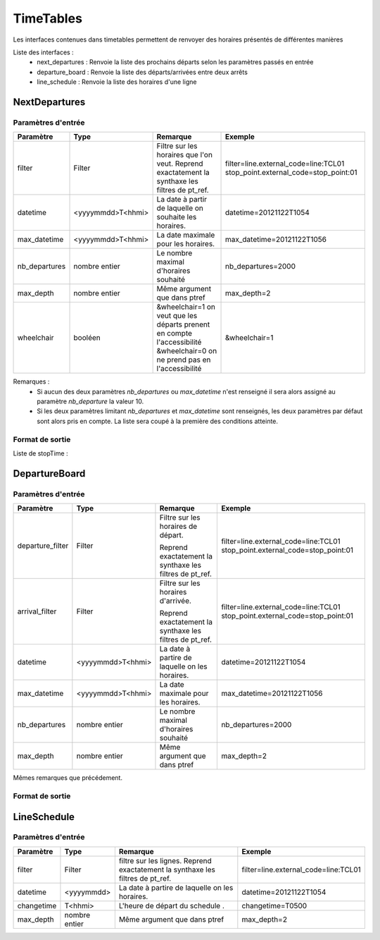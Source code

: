 TimeTables
===========

Les interfaces contenues dans timetables permettent de renvoyer des horaires présentés de différentes manières

Liste des interfaces :
	* next_departures : Renvoie la liste des prochains départs selon les paramètres passés en entrée 
	* departure_board : Renvoie la liste des départs/arrivées entre deux arrêts
	* line_schedule : Renvoie la liste des horaires d'une ligne 	



NextDepartures 
****************

Paramètres d'entrée
---------------------

+---------------+------------------------+-------------------------------------+----------------------------------------+
| Paramètre     | Type                   | Remarque                            | Exemple                                |
+===============+========================+=====================================+========================================+
| filter        | Filter                 | Filtre sur les horaires que l'on    | filter=line.external_code=line:TCL01   |
|               |                        | veut.                               | stop_point.external_code=stop_point:01 |
|               |                        | Reprend exactatement la synthaxe    |                                        |
|               |                        | les filtres de pt_ref.              |                                        |
+---------------+------------------------+-------------------------------------+----------------------------------------+
| datetime      | <yyyymmdd>T<hhmi>      | La date à partir de laquelle on     | datetime=20121122T1054                 |
|               |                        | souhaite les horaires.              |                                        |
+---------------+------------------------+-------------------------------------+----------------------------------------+
| max_datetime  | <yyyymmdd>T<hhmi>      | La date maximale pour les horaires. | max_datetime=20121122T1056             |
+---------------+------------------------+-------------------------------------+----------------------------------------+  
| nb_departures | nombre entier          | Le nombre maximal d'horaires        | nb_departures=2000                     |
|               |                        | souhaité                            |                                        |
+---------------+------------------------+-------------------------------------+----------------------------------------+
| max_depth     | nombre entier          | Même argument que dans ptref        | max_depth=2                            |
+---------------+------------------------+-------------------------------------+----------------------------------------+
| wheelchair    | booléen                | &wheelchair=1 on veut que les       | &wheelchair=1                          |
|               |                        | départs prenent en compte           |                                        |
|               |                        | l'accessibilité                     |                                        |
|               |                        | &wheelchair=0 on ne prend pas en    |                                        |
|               |                        | l'accessibilité                     |                                        |
+---------------+------------------------+-------------------------------------+----------------------------------------+

Remarques : 
	* Si aucun des deux paramètres *nb_departures* ou *max_datetime* n'est renseigné il sera alors assigné au paramètre *nb_departure* la valeur 10.
	* Si les deux paramètres limitant *nb_departures* et *max_datetime* sont renseignés, les deux paramètres par défaut sont alors pris en compte. La liste sera coupé à la première des conditions atteinte. 

Format de sortie
------------------

Liste de stopTime : 

DepartureBoard
**************** 

Paramètres d'entrée
---------------------

+-------------------------+------------------------+-------------------------------------+----------------------------------------+
| Paramètre               | Type                   | Remarque                            | Exemple                                |
+=========================+========================+=====================================+========================================+
| departure_filter        | Filter                 | Filtre sur les horaires de départ.  | filter=line.external_code=line:TCL01   |
|                         |                        |                                     | stop_point.external_code=stop_point:01 |
|                         |                        | Reprend exactatement la synthaxe    |                                        |
|                         |                        | les filtres de pt_ref.              |                                        |
+-------------------------+------------------------+-------------------------------------+----------------------------------------+
| arrival_filter          | Filter                 | Filtre sur les horaires d'arrivée.  | filter=line.external_code=line:TCL01   |
|                         |                        |                                     | stop_point.external_code=stop_point:01 |
|                         |                        | Reprend exactatement la synthaxe    |                                        |
|                         |                        | les filtres de pt_ref.              |                                        |
+-------------------------+------------------------+-------------------------------------+----------------------------------------+
| datetime                | <yyyymmdd>T<hhmi>      | La date à partire de laquelle on    | datetime=20121122T1054                 |
|                         |                        | les horaires.                       |                                        |
+-------------------------+------------------------+-------------------------------------+----------------------------------------+
| max_datetime            | <yyyymmdd>T<hhmi>      | La date maximale pour les horaires. | max_datetime=20121122T1056             |
+-------------------------+------------------------+-------------------------------------+----------------------------------------+  
| nb_departures           | nombre entier          | Le nombre maximal d'horaires        | nb_departures=2000                     |
|                         |                        | souhaité                            |                                        |
+-------------------------+------------------------+-------------------------------------+----------------------------------------+
| max_depth               | nombre entier          | Même argument que dans ptref        | max_depth=2                            |
+-------------------------+------------------------+-------------------------------------+----------------------------------------+

Mêmes remarques que précédement.

Format de sortie
------------------


LineSchedule
**************

Paramètres d'entrée
---------------------

+-------------------------+------------------------+-------------------------------------+----------------------------------------+
| Paramètre               | Type                   | Remarque                            | Exemple                                |
+=========================+========================+=====================================+========================================+
| filter                  | Filter                 | filtre sur les lignes.              | filter=line.external_code=line:TCL01   |
|                         |                        | Reprend exactatement la synthaxe    |                                        |
|                         |                        | les filtres de pt_ref.              |                                        |
+-------------------------+------------------------+-------------------------------------+----------------------------------------+
| datetime                | <yyyymmdd>             | La date à partire de laquelle on    | datetime=20121122T1054                 |
|                         |                        | les horaires.                       |                                        |
+-------------------------+------------------------+-------------------------------------+----------------------------------------+
| changetime              | T<hhmi>                | L'heure de départ du schedule     . | changetime=T0500                       |
+-------------------------+------------------------+-------------------------------------+----------------------------------------+  
| max_depth               | nombre entier          | Même argument que dans ptref        | max_depth=2                            |
+-------------------------+------------------------+-------------------------------------+----------------------------------------+


                                
